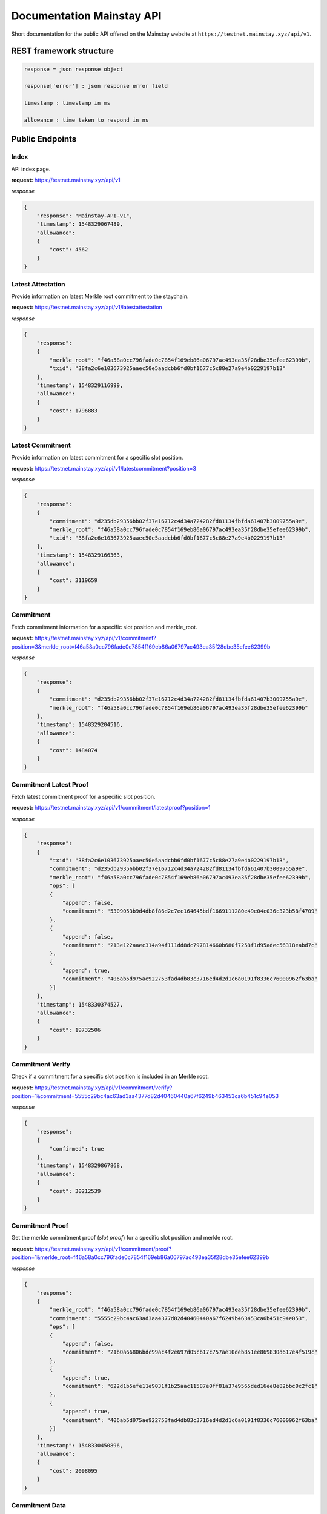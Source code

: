 Documentation Mainstay API
--------------------------

Short documentation for the public API offered on the Mainstay website at ``https://testnet.mainstay.xyz/api/v1``.

REST framework structure
^^^^^^^^^^^^^^^^^^^^^^^^

.. code-block::

   response = json response object

   response['error'] : json response error field

   timestamp : timestamp in ms

   allowance : time taken to respond in ns

Public Endpoints
^^^^^^^^^^^^^^^^

Index
~~~~~

API index page.

**request:** https://testnet.mainstay.xyz/api/v1

*response*

.. code-block:: json

   {
       "response": "Mainstay-API-v1",
       "timestamp": 1548329067489,
       "allowance":
       {
           "cost": 4562
       }
   }

Latest Attestation
~~~~~~~~~~~~~~~~~~

Provide information on latest Merkle root commitment to the staychain.

**request:** https://testnet.mainstay.xyz/api/v1/latestattestation

*response*

.. code-block:: json

   {
       "response":
       {
           "merkle_root": "f46a58a0cc796fade0c7854f169eb86a06797ac493ea35f28dbe35efee62399b",
           "txid": "38fa2c6e103673925aaec50e5aadcbb6fd0bf1677c5c88e27a9e4b0229197b13"
       },
       "timestamp": 1548329116999,
       "allowance":
       {
           "cost": 1796883
       }
   }

Latest Commitment
~~~~~~~~~~~~~~~~~

Provide information on latest commitment for a specific slot position.

**request:** https://testnet.mainstay.xyz/api/v1/latestcommitment?position=3

*response*

.. code-block:: json

   {
       "response":
       {
           "commitment": "d235db29356bb02f37e16712c4d34a724282fd81134fbfda61407b3009755a9e",
           "merkle_root": "f46a58a0cc796fade0c7854f169eb86a06797ac493ea35f28dbe35efee62399b",
           "txid": "38fa2c6e103673925aaec50e5aadcbb6fd0bf1677c5c88e27a9e4b0229197b13"
       },
       "timestamp": 1548329166363,
       "allowance":
       {
           "cost": 3119659
       }
   }

Commitment
~~~~~~~~~~

Fetch commitment information for a specific slot position and merkle_root.

**request:** https://testnet.mainstay.xyz/api/v1/commitment?position=3&merkle_root=f46a58a0cc796fade0c7854f169eb86a06797ac493ea35f28dbe35efee62399b

*response*

.. code-block:: json

   {
       "response":
       {
           "commitment": "d235db29356bb02f37e16712c4d34a724282fd81134fbfda61407b3009755a9e",
           "merkle_root": "f46a58a0cc796fade0c7854f169eb86a06797ac493ea35f28dbe35efee62399b"
       },
       "timestamp": 1548329204516,
       "allowance":
       {
           "cost": 1484074
       }
   }

Commitment Latest Proof
~~~~~~~~~~~~~~~~~~~~~~~

Fetch latest commitment proof for a specific slot position.

**request:** https://testnet.mainstay.xyz/api/v1/commitment/latestproof?position=1

*response*

.. code-block:: json

   {
       "response":
       {
           "txid": "38fa2c6e103673925aaec50e5aadcbb6fd0bf1677c5c88e27a9e4b0229197b13",
           "commitment": "d235db29356bb02f37e16712c4d34a724282fd81134fbfda61407b3009755a9e",
           "merkle_root": "f46a58a0cc796fade0c7854f169eb86a06797ac493ea35f28dbe35efee62399b",
           "ops": [
           {
               "append": false,
               "commitment": "5309053b9d4db8f86d2c7ec164645bdf1669111280e49e04c036c323b58f4709"
           },
           {
               "append": false,
               "commitment": "213e122aaec314a94f111dd8dc797814660b680f7258f1d95adec56318eabd7c"
           },
           {
               "append": true,
               "commitment": "406ab5d975ae922753fad4db83c3716ed4d2d1c6a0191f8336c76000962f63ba"
           }]
       },
       "timestamp": 1548330374527,
       "allowance":
       {
           "cost": 19732506
       }
   }

Commitment Verify
~~~~~~~~~~~~~~~~~

Check if a commitment for a specific slot position is included in an Merkle root.

**request:** https://testnet.mainstay.xyz/api/v1/commitment/verify?position=1&commitment=5555c29bc4ac63ad3aa4377d82d40460440a67f6249b463453ca6b451c94e053

*response*

.. code-block:: json

   {
       "response":
       {
           "confirmed": true
       },
       "timestamp": 1548329867868,
       "allowance":
       {
           "cost": 30212539
       }
   }

Commitment Proof
~~~~~~~~~~~~~~~~

Get the merkle commitment proof (*slot proof*) for a specific slot position and merkle root.

**request:** https://testnet.mainstay.xyz/api/v1/commitment/proof?position=1&merkle_root=f46a58a0cc796fade0c7854f169eb86a06797ac493ea35f28dbe35efee62399b

*response*

.. code-block:: json

   {
       "response":
       {
           "merkle_root": "f46a58a0cc796fade0c7854f169eb86a06797ac493ea35f28dbe35efee62399b",
           "commitment": "5555c29bc4ac63ad3aa4377d82d40460440a67f6249b463453ca6b451c94e053",
           "ops": [
           {
               "append": false,
               "commitment": "21b0a66806bdc99ac4f2e697d05cb17c757ae10deb851ee869830d617e4f519c"
           },
           {
               "append": true,
               "commitment": "622d1b5efe11e9031f1b25aac11587e0ff81a37e9565ded16ee8e82bbc0c2fc1"
           },
           {
               "append": true,
               "commitment": "406ab5d975ae922753fad4db83c3716ed4d2d1c6a0191f8336c76000962f63ba"
           }]
       },
       "timestamp": 1548330450896,
       "allowance":
       {
           "cost": 2098095
       }
   }

Commitment Data
~~~~~~~~~~~~~~~~~~~~~

Get staychain information on a specific commitment.

**request:** https://testnet.mainstay.xyz/api/v1/commitment/commitment?commitment=5555c29bc4ac63ad3aa4377d82d40460440a67f6249b463453ca6b451c94e053

*response*

.. code-block:: json

   {
       "response":
       {
           "attestation":
           {
               "merkle_root": "f46a58a0cc796fade0c7854f169eb86a06797ac493ea35f28dbe35efee62399b",
               "txid": "38fa2c6e103673925aaec50e5aadcbb6fd0bf1677c5c88e27a9e4b0229197b13",
               "confirmed": true,
               "inserted_at": "16:06:41 23/01/19"
           },
           "merkleproof":
           {
               "position": 1,
               "merkle_root": "f46a58a0cc796fade0c7854f169eb86a06797ac493ea35f28dbe35efee62399b",
               "commitment": "5555c29bc4ac63ad3aa4377d82d40460440a67f6249b463453ca6b451c94e053",
               "ops": [
               {
                   "append": false,
                   "commitment": "21b0a66806bdc99ac4f2e697d05cb17c757ae10deb851ee869830d617e4f519c"
               },
               {
                   "append": true,
                   "commitment": "622d1b5efe11e9031f1b25aac11587e0ff81a37e9565ded16ee8e82bbc0c2fc1"
               },
               {
                   "append": true,
                   "commitment": "406ab5d975ae922753fad4db83c3716ed4d2d1c6a0191f8336c76000962f63ba"
               }]
           }
       },
       "timestamp": 1548330505898,
       "allowance":
       {
           "cost": 60414043
       }
   }

Merle Tree
~~~~~~~~~~

Get information on the commitments to a Merkle tree.

**request:** https://testnet.mainstay.xyz/api/v1/merkleroot?merkle_root=f46a58a0cc796fade0c7854f169eb86a06797ac493ea35f28dbe35efee62399b

*response*

.. code-block:: json

   {
       "response":
       {
           "attestation":
           {
               "merkle_root": "f46a58a0cc796fade0c7854f169eb86a06797ac493ea35f28dbe35efee62399b",
               "txid": "38fa2c6e103673925aaec50e5aadcbb6fd0bf1677c5c88e27a9e4b0229197b13",
               "confirmed": true,
               "inserted_at": "16:06:41 23/01/19"
           },
           "merkle_commitment": [
           {
               "position": 0,
               "commitment": "21b0a66806bdc99ac4f2e697d05cb17c757ae10deb851ee869830d617e4f519c"
           },
           {
               "position": 1,
               "commitment": "5555c29bc4ac63ad3aa4377d82d40460440a67f6249b463453ca6b451c94e053"
           },
           {
               "position": 2,
               "commitment": "5309053b9d4db8f86d2c7ec164645bdf1669111280e49e04c036c323b58f4709"
           },
           {
               "position": 3,
               "commitment": "d235db29356bb02f37e16712c4d34a724282fd81134fbfda61407b3009755a9e"
           },
           {
               "position": 4,
               "commitment": "9b07569d4fd42ae3a19c0803b7401443e0275feb728e8103330d7d8615eecb62"
           }]
       },
       "timestamp": 1548330553639,
       "allowance":
       {
           "cost": 3318936
       }
   }

Slot Position
~~~~~~~~~~~~~~

Get information on a client slot position.

**request:** https://testnet.mainstay.xyz/api/v1/position?position=1

*response*

.. code-block:: json

   {
       "response":
       {
           "position": [
           {
               "position": 1,
               "merkle_root": "300ab922905c67631e46e6d014be286fe1bb6dc550ae2df83484fcb1ccb21011",
               "commitment": "5555c29bc4ac63ad3aa4377d82d40460440a67f6249b463453ca6b451c94e053",
               "ops": [
               {
                   "append": false,
                   "commitment": "2851174cf04f206e6fdfd78a9208c90a324fea5e97ee5b0629d35b5a853fbcfc"
               },
               {
                   "append": true,
                   "commitment": "622d1b5efe11e9031f1b25aac11587e0ff81a37e9565ded16ee8e82bbc0c2fc1"
               },
               {
                   "append": true,
                   "commitment": "406ab5d975ae922753fad4db83c3716ed4d2d1c6a0191f8336c76000962f63ba"
               }]
           },
           {
               "position": 1,
               "merkle_root": "2522e16722cfb1b29d01bbe6bfabe54ef7dd69b8bf8a00f911103284eebf4e3e",
               "commitment": "5555c29bc4ac63ad3aa4377d82d40460440a67f6249b463453ca6b451c94e053",
               "ops": [
               {
                   "append": false,
                   "commitment": "586f199625d902706e0ebf24e2720e62f3f4343a5d7b2ddc2fac155fb359ca3a"
               },
               {
                   "append": true,
                   "commitment": "622d1b5efe11e9031f1b25aac11587e0ff81a37e9565ded16ee8e82bbc0c2fc1"
               },
               {
                   "append": true,
                   "commitment": "406ab5d975ae922753fad4db83c3716ed4d2d1c6a0191f8336c76000962f63ba"
               }]
           }, ]
       },
       "timestamp": 1548330579389,
       "allowance":
       {
           "cost": 31613129
       }
   }

Attestation
~~~~~~~~~~~

Get information on an attestation.

**request:** https://testnet.mainstay.xyz/api/v1/attestation?txid=38fa2c6e103673925aaec50e5aadcbb6fd0bf1677c5c88e27a9e4b0229197b13

*response*

.. code-block:: json

   {
       "response":
       {
           "attestation":
           {
               "merkle_root": "f46a58a0cc796fade0c7854f169eb86a06797ac493ea35f28dbe35efee62399b",
               "txid": "38fa2c6e103673925aaec50e5aadcbb6fd0bf1677c5c88e27a9e4b0229197b13",
               "confirmed": true,
               "inserted_at": "16:06:41 23/01/19"
           },
           "attestationInfo":
           {
               "txid": "86b372fb70e0935bfff4d6ba112e78cb9a3201ca15251dcd7db7cbf135b342b5",
               "amount": 149.9999155,
               "blockhash": "3c50145441751dfb8f01cd05f21a24d0763005334667daa734bbf4147eeabe14",
               "time": 1548253554
           }
       },
       "timestamp": 1548330644403,
       "allowance":
       {
           "cost": 7959634
       }
   }

Block
~~~~~

Get information on a Bitcoin block if it contains a Mainstay Merkle root commitment.

**request:** https://testnet.mainstay.xyz/api/v1/blockhash?hash=3c50145441751dfb8f01cd05f21a24d0763005334667daa734bbf4147eeabe14

*response*

.. code-block:: json

   {
       "response":
       {
           "blockhash":
           {
               "txid": "86b372fb70e0935bfff4d6ba112e78cb9a3201ca15251dcd7db7cbf135b342b5",
               "amount": 149.9999155,
               "blockhash": "3c50145441751dfb8f01cd05f21a24d0763005334667daa734bbf4147eeabe14",
               "time": "14:25:54 23/01/19"
           }
       },
       "timestamp": 1548330671498,
       "allowance":
       {
           "cost": 1543490
       }
   }

Authenticated Endpoints
^^^^^^^^^^^^^^^^^^^^^^^

Commitment Send
~~~~~~~~~~~~~~~

**Node.js example**

.. code-block:: js

   const request = require('request');
   let elliptic = require('elliptic');
   let ec = new elliptic.ec('secp256k1');

   const url = "https://testnet.mainstay.xyz/api/v1";
   const route = '/commitment/send'
   const pubKey = '1CsSceq9GWnmozaky3DGa24UER6gRDgibf';
   const pvtKey =
       'bac52bbea2194e7ea1cd3da6585b66d28f1a7a3683eca91af4ba6373d323d24f';
   const commitment =
       'F01111111111111111111111111111111111111111111111111111111111110F';


   let keyPair = ec.keyFromPrivate("97ddae0f3a25b92268175400149d65d6887b9cefaf28ea2c078e05cdc15a3c0a");
   let privKey = keyPair.getPrivate("hex");
   let pubKey = keyPair.getPublic();

   let signature = ec.sign(commitment, privKey, "hex", {canonical: true}).toDER('base64');

   var payload = {
     commitment: commitment,
     position: 0,
     token: '4c8c006d-4cee-4fef-8e06-bb8112db6314',
   };

   payload = new Buffer(JSON.stringify(payload)).toString('base64');

   const options = {
     url: url + route,
     headers: {
       'X-MAINSTAY-PAYLOAD': payload,
       'X-MAINSTAY-SIGNATURE': signature
     }
   };

   request.post(options, (error, response, body) => {
     if (error)
       return console.log(error);
     ...
   });

**Curl example**

.. code-block:: perl

   curl --header "Content-Type: application/json" --request POST --data '{"X-MAINSTAY-PLAYLOAD":"eyJwb3NpdGlvbiI6MCwiY29tbWl0bWVudCI6IkYwMTExMTExMTExMTExMTExMTExMTExMTExMTExMTExMTExMTExMTExMTExMTExMTExMTExMTExMTExMTExMEYifQ==","X-MAINSTAY-SIGNATURE":"IJbqe50XtfZbQ1b0jr+J1tswSPfZlWwZugXCpYbwYMPuRl+htqSb7wTLYY9RtQ6Bw9Ym5dw0vMNRaDwR8pked2Y="}' http://localhost:9000/api/v1/commitment/send

*response*

.. code-block:: perl

   {"response":"feedback","timestamp":1541761540171,"allowance":{"cost":4832691}}
